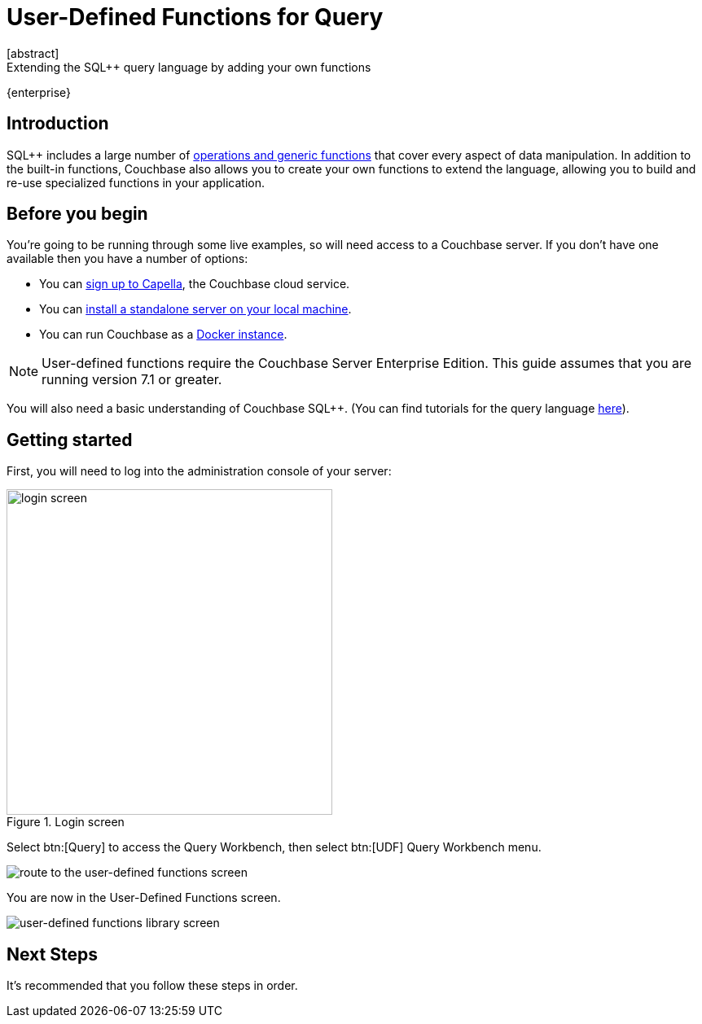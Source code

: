 = User-Defined Functions for Query
:description: Extending the SQL++ query language by adding your own functions
:page-pagination: next
:page-topic-type: guide
:page-toclevels: 2
:stem:
[abstract]
{description}

[.edition]#{enterprise}#

== Introduction

SQL++ includes a large number of xref:n1ql:n1ql-language-reference/index.adoc[operations and generic functions] that cover every aspect of data manipulation. 
In addition to the built-in functions, Couchbase also allows you to create your own functions to extend the language, allowing you to build and re-use specialized functions in your application.

== Before you begin

You're going to be running through some live examples, so will need access to a Couchbase server. 
If you don't have one available then you have a number of options:

* You can https://www.couchbase.com/products/capella[sign up to Capella], the Couchbase cloud service.
* You can xref:install:install-intro.adoc[install a standalone server on your local machine].
* You can run Couchbase as a xref:install:getting-started-docker.adoc[Docker instance].

NOTE: User-defined functions require the Couchbase Server Enterprise Edition.
This guide assumes that you are running version 7.1 or greater.

You will also need a basic understanding of Couchbase SQL++. (You can find tutorials for the query language xref:n1ql:tutorial.adoc[here]).

== Getting started
First, you will need to log into the administration console of your server:

.Login screen
image::udfs-for-query/login-screen.png[,400, alt="login screen"]

Select btn:[Query] to access the Query Workbench, then select btn:[UDF] Query Workbench menu.

image::udfs-for-query/navigate-to-udf-query.png[alt="route to the user-defined functions screen"]

You are now in the User-Defined Functions screen.

image::udfs-for-query/udf-library-screen.png[alt="user-defined functions library screen"]

== Next Steps

It's recommended that you follow these steps in order.
 




